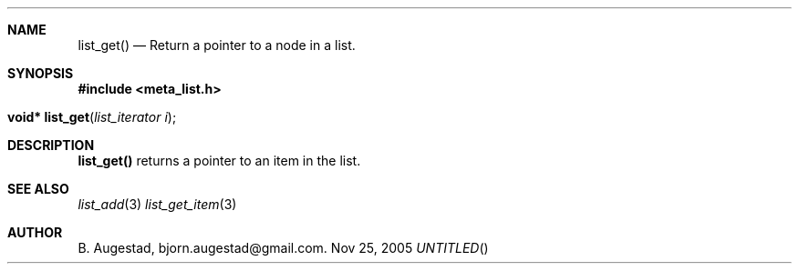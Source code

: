 .Dd Nov 25, 2005
.Th list_get 3
.Sh NAME
.Nm list_get() 
.Nd Return a pointer to a node in a list.
.Sh SYNOPSIS
.Fd #include <meta_list.h>
.Fo "void* list_get"
.Fa "list_iterator i"
.Fc
.Sh DESCRIPTION
.Nm
returns a pointer to an item in the list. 
.Sh SEE ALSO
.Xr list_add 3 
.Xr list_get_item 3 
.Sh AUTHOR
B. Augestad, bjorn.augestad@gmail.com.

